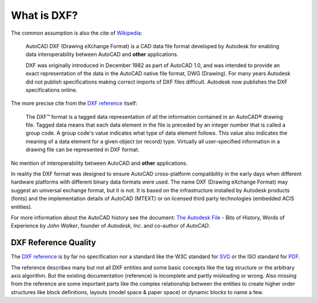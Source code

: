 .. _what is dxf:

What is DXF?
============

The common assumption is also the cite of `Wikipedia`_:

    AutoCAD DXF (Drawing eXchange Format) is a CAD data file format developed by
    Autodesk for enabling data interoperability between AutoCAD and **other**
    applications.

    DXF was originally introduced in December 1982 as part of AutoCAD 1.0, and was
    intended to provide an exact representation of the data in the AutoCAD native
    file format, DWG (Drawing). For many years Autodesk did not publish
    specifications making correct imports of DXF files difficult. Autodesk now
    publishes the DXF specifications online.

The more precise cite from the `DXF reference`_ itself:

    The DXF™ format is a tagged data representation of all the information contained
    in an AutoCAD® drawing file. Tagged data means that each data element in the
    file is preceded by an integer number that is called a group code. A group
    code's value indicates what type of data element follows. This value also
    indicates the meaning of a data element for a given object (or record) type.
    Virtually all user-specified information in a drawing file can be represented
    in DXF format.

No mention of interoperability between AutoCAD and **other** applications.

In reality the DXF format was designed to ensure AutoCAD cross-platform
compatibility in the early days when different hardware platforms with different
binary data formats were used. The name DXF (Drawing eXchange Format) may
suggest an universal exchange format, but it is not. It is based on the
infrastructure installed by Autodesk products (fonts) and the implementation
details of AutoCAD (MTEXT) or on licensed third party technologies
(embedded ACIS entities).

For more information about the AutoCAD history see the document:
`The Autodesk File`_ - Bits of History, Words of Experience by *John Walker*,
founder of *Autodesk, Inc.* and co-author of *AutoCAD*.

DXF Reference Quality
---------------------

The `DXF reference`_ is by far no specification nor a standard like the
W3C standard for `SVG`_ or the ISO standard for `PDF`_.

The reference describes many but not all DXF entities and some basic concepts
like the tag structure or the arbitrary axis algorithm.
But the existing documentation (reference) is incomplete and partly misleading
or wrong. Also missing from the reference are some important parts like the complex
relationship between the entities to create higher order structures like block
definitions, layouts (model space & paper space) or dynamic blocks to name a few.

.. _Wikipedia: https://en.wikipedia.org/wiki/AutoCAD_DXF

.. _DXF reference: https://help.autodesk.com/view/OARX/2018/ENU/?guid=GUID-235B22E0-A567-4CF6-92D3-38A2306D73F3

.. _The Autodesk file: https://www.fourmilab.ch/autofile/

.. _SVG: https://www.w3.org/Graphics/SVG/

.. _PDF: https://en.wikipedia.org/wiki/PDF